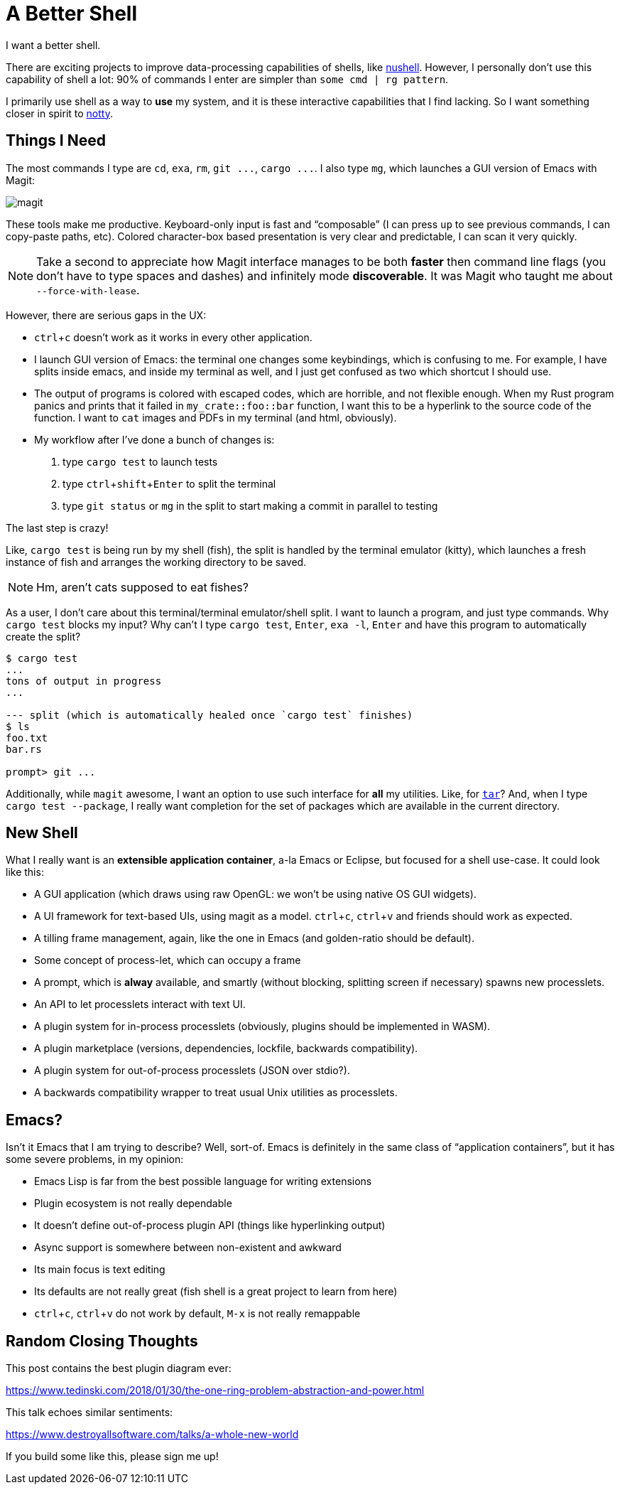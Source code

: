 = A Better Shell
:sectanchors:
:experimental:
:page-liquid:
:page-layout: post

I want a better shell.

There are exciting projects to improve data-processing capabilities of shells, like https://github.com/nushell/nushell[nushell].
However, I personally don't use this capability of shell a lot: 90% of commands I enter are simpler than `some cmd | rg pattern`.

I primarily use shell as a way to *use* my system, and it is these interactive capabilities that I find lacking.
So I want something closer in spirit to https://github.com/withoutboats/notty[notty].

== Things I Need

The most commands I type are `cd`, `exa`, `rm`, `+git ...+`, `+cargo ...+`.
I also type `mg`, which launches a GUI version of Emacs with Magit:

image::/assets/magit.png[]

These tools make me productive.
Keyboard-only input is fast and "`composable`" (I can press kbd:[up] to see previous commands, I can copy-paste paths, etc).
Colored character-box based presentation is very clear and predictable, I can scan it very quickly.

[NOTE]
====
Take a second to appreciate how Magit interface manages to be both *faster* then command line flags (you don't have to type spaces and dashes) and infinitely mode **discoverable**.
It was Magit who taught me about `--force-with-lease`.
====

However, there are serious gaps in the UX:

* kbd:[ctrl+c] doesn't work as it works in every other application.
* I launch GUI version of Emacs: the terminal one changes some keybindings, which is confusing to me.
  For example, I have splits inside emacs, and inside my terminal as well, and I just get confused as two which shortcut I should use.
* The output of programs is colored with escaped codes, which are horrible, and not flexible enough.
  When my Rust program panics and prints that it failed in `my_crate::foo::bar` function, I want this to be a hyperlink to the source code of the function.
  I want to `cat` images and PDFs in my terminal (and html, obviously).
* My workflow after I've done a bunch of changes is:
  . type `cargo test` to launch tests
  . type kbd:[ctrl+shift+Enter] to split the terminal
  . type `git status` or `mg` in the split to start making a commit in parallel to testing

The last step is crazy!

Like, `cargo test` is being run by my shell (fish), the split is handled by the terminal emulator (kitty), which launches a fresh instance of fish and arranges the working directory to be saved.

[NOTE]
====
Hm, aren't cats supposed to eat fishes?
====

As a user, I don't care about this terminal/terminal emulator/shell split.
I want to launch a program, and just type commands.
Why `cargo test` blocks my input?
Why can't I type `cargo test`, kbd:[Enter], `exa -l`, kbd:[Enter] and have this program to automatically create the split?

[source]
----------
$ cargo test
...
tons of output in progress
...

--- split (which is automatically healed once `cargo test` finishes)
$ ls
foo.txt
bar.rs

prompt> git ...
----------

Additionally, while `magit` awesome, I want an option to use such interface for **all** my utilities.
Like, for https://xkcd.com/1168/[`tar`]?
And, when I type `cargo test --package`, I really want completion for the set of packages which are available in the current directory.

== New Shell

What I really want is an **extensible application container**, a-la Emacs or Eclipse, but focused for a shell use-case.
It could look like this:

* A GUI application (which draws using raw OpenGL: we won't be using native OS GUI widgets).
* A UI framework for text-based UIs, using magit as a model. kbd:[ctrl+c], kbd:[ctrl+v] and friends should work as expected.
* A tilling frame management, again, like the one in Emacs (and golden-ratio should be default).
* Some concept of process-let, which can occupy a frame
* A prompt, which is **alway** available, and smartly (without blocking, splitting screen if necessary) spawns new processlets.
* An API to let processlets interact with text UI.
* A plugin system for in-process processlets (obviously, plugins should be implemented in WASM).
* A plugin marketplace (versions, dependencies, lockfile, backwards compatibility).
* A plugin system for out-of-process processlets (JSON over stdio?).
* A backwards compatibility wrapper to treat usual Unix utilities as processlets.

== Emacs?

Isn't it Emacs that I am trying to describe?
Well, sort-of.
Emacs is definitely in the same class of "`application containers`", but it has some severe problems, in my opinion:

* Emacs Lisp is far from the best possible language for writing extensions
* Plugin ecosystem is not really dependable
* It doesn't define out-of-process plugin API (things like hyperlinking output)
* Async support is somewhere between non-existent and awkward
* Its main focus is text editing
* Its defaults are not really great (fish shell is a great project to learn from here)
* kbd:[ctrl+c], kbd:[ctrl+v] do not work by default, kbd:[M-x] is not really remappable

== Random Closing Thoughts

This post contains the best plugin diagram ever:

https://www.tedinski.com/2018/01/30/the-one-ring-problem-abstraction-and-power.html

This talk echoes similar sentiments:

https://www.destroyallsoftware.com/talks/a-whole-new-world

If you build some like this, please sign me up!
